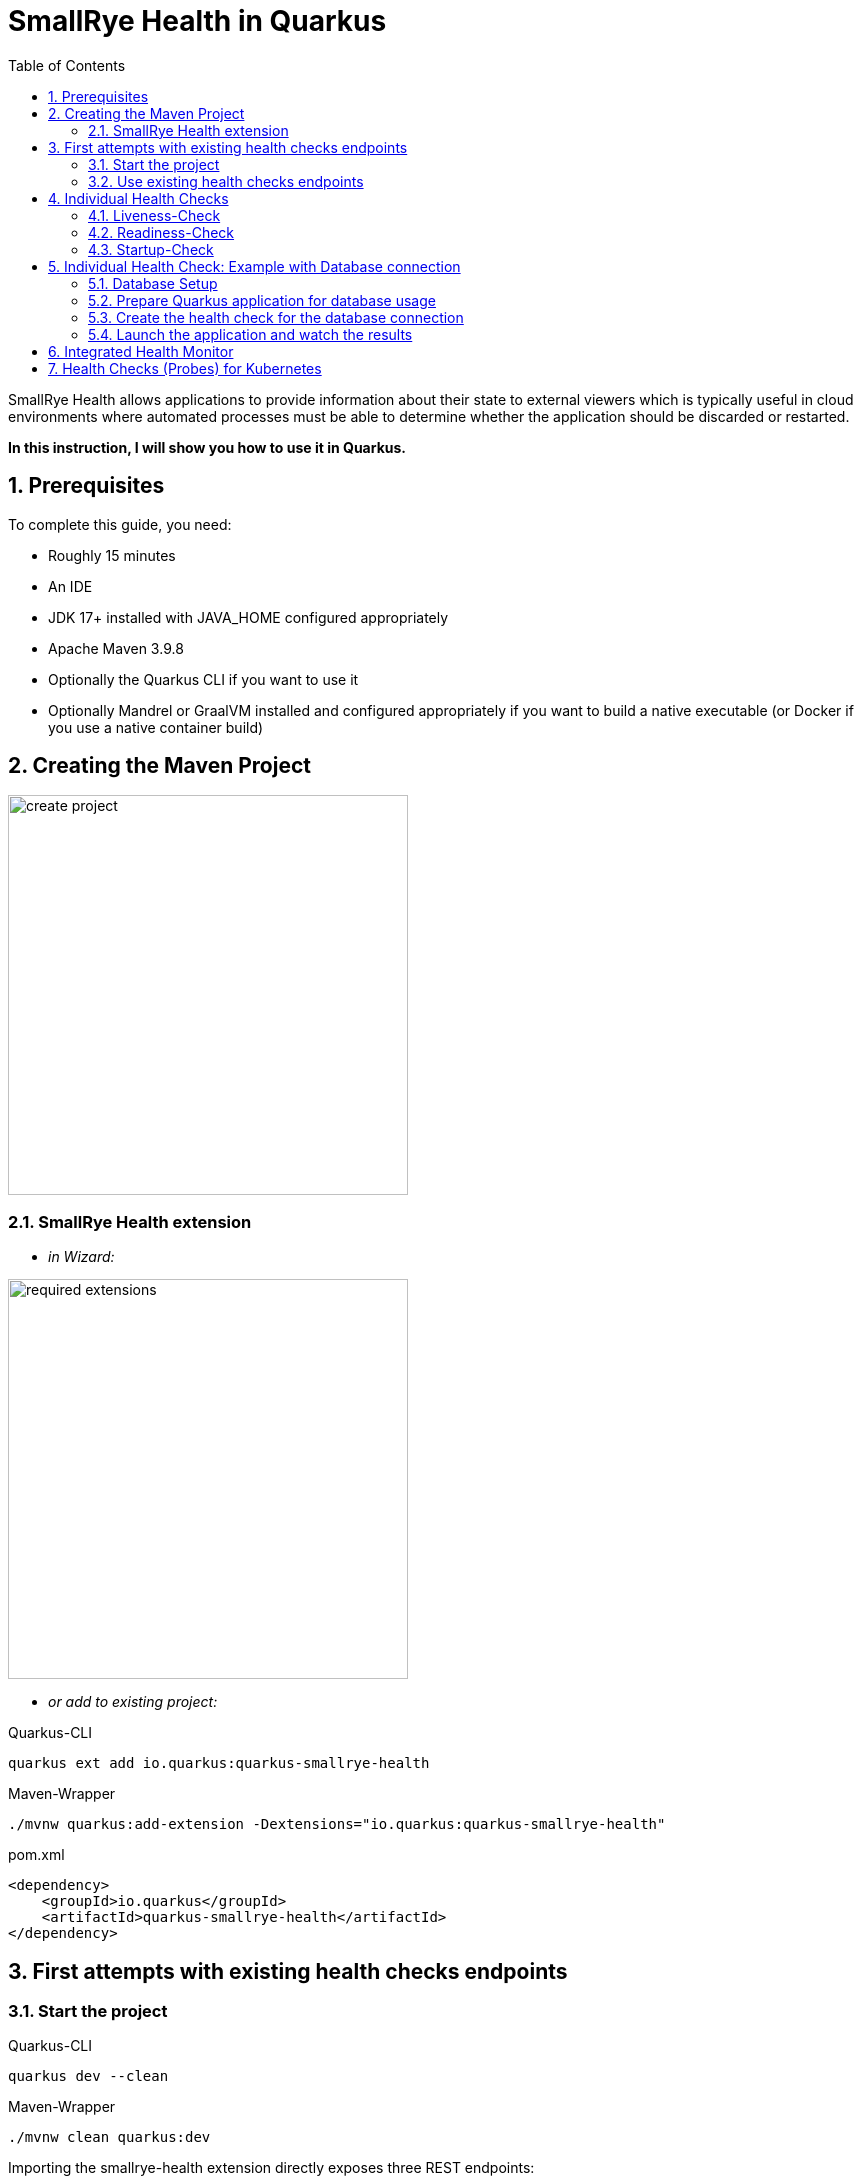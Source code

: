 = SmallRye Health in Quarkus
ifndef::imagesdir[:imagesdir: images]
:stylesheet: adoc.css
:pdf-style: adoc.css
:toc:
:icons: font
:experimental:
:sectnums:

SmallRye Health allows applications to provide information about their state to external viewers which is typically useful in cloud environments where automated processes must be able to determine whether the application should be discarded or restarted.

*In this instruction, I will show you how to use it in Quarkus.*

== Prerequisites
To complete this guide, you need:

* Roughly 15 minutes
* An IDE
* JDK 17+ installed with JAVA_HOME configured appropriately
* Apache Maven 3.9.8
* Optionally the Quarkus CLI if you want to use it
* Optionally Mandrel or GraalVM installed and configured appropriately if you want to build a native executable (or Docker if you use a native container build)

== Creating the Maven Project

image::create-project.png[width=400]

=== SmallRye Health extension

* _in Wizard:_

image::required-extensions.png[width=400]

* _or add to existing project:_

.Quarkus-CLI
[source, bash]
----
quarkus ext add io.quarkus:quarkus-smallrye-health
----

.Maven-Wrapper
[source, bash]
----
./mvnw quarkus:add-extension -Dextensions="io.quarkus:quarkus-smallrye-health"
----

.pom.xml
[source, xml]
----
<dependency>
    <groupId>io.quarkus</groupId>
    <artifactId>quarkus-smallrye-health</artifactId>
</dependency>
----

== First attempts with existing health checks endpoints

=== Start the project

.Quarkus-CLI
[source, bash]
----
quarkus dev --clean
----

.Maven-Wrapper
[source, bash]
----
./mvnw clean quarkus:dev
----

Importing the smallrye-health extension directly exposes three REST endpoints:

* link:localhost:8080/q/health/live[`/q/health/live`] - The application is up and running.
* link:localhost:8080/q/health/ready[`/q/health/ready`] - The application is ready to serve requests.
* link:localhost:8080/q/health/started[`/q/health/started`] - The application is started.
* link:localhost:8080/q/health[`/q/health`] - Accumulating all health check procedures in the application.

All health REST endpoints return a simple JSON object with two fields:

* `status` - the overall result of all the health check procedures
** `UP` - all checks are up
** `DOWN` - one or more checks are down

* `checks` - an array of individual checks

=== Use existing health checks endpoints

.Example: Accumulating all health check procedures in the application
[source, bash]
----
curl http://localhost:8080/q/health
----

.Response of /q/health/live
[source, json]
----
{
    "status": "UP",
    "checks": [
    ]
}
----

*Now try it yourself with the other existing endpoints :-)*

== Individual Health Checks

You can also create your own health checks to announce the availability of your own program parts using own health check classes.

=== Liveness-Check

These checks appear in the endpoint `/q/health/live`

==== Create class `LivenessCheck`

image::create-class-livenesscheck.png[width=400]

==== Implement class `LivenessCheck`

[source,java]
----
package at.htlleonding.health;

import jakarta.enterprise.context.ApplicationScoped;
import org.eclipse.microprofile.health.HealthCheck;
import org.eclipse.microprofile.health.HealthCheckResponse;
import org.eclipse.microprofile.health.Liveness;

import java.util.Random;

@Liveness <1>
@ApplicationScoped <2>
public class LivenessCheck implements HealthCheck { <3>
    @Override
    public HealthCheckResponse call() {
        boolean isUp = new Random().nextBoolean(); <4>

        if(isUp) { <5>
            return HealthCheckResponse.up("liveness-check");
        } else {
            return HealthCheckResponse.down("liveness-check");
        }
    }
}

----
<1> `@Liveness` annotation means that the check is a Liveness-Check and exposes the result on `/q/health/live`.
<2> It’s recommended to annotate the health check class with `@ApplicationScoped` so that a single bean instance is used for all health check requests.
<3> Your health check class needs to implement the `HealthCheck` interface. This means you have to override the `call` method.
<4> This is the condition whether the check is up or down. Here in the demo example we use a random boolean
<5> Here you return the name of your health check with `HealthCheckResponse.up` or `HealthCheckResponse.down`

==== Get response of LivenessCheck

.Accumulating liveness health check procedures in the application
[source, bash]
----
curl http://localhost:8080/q/health/live
----

.Response of /q/health/live
[source, json]
----
{
    "status": "DOWN",
    "checks": [
        {
            "name": "liveness-check",
            "status": "DOWN"
        }
    ]
}
----

=== Readiness-Check

These checks appear in the endpoint `/q/health/ready`

==== Create class `ReadinessCheck`

image::create-class-readinesscheck.png[width=400]

==== Implement class `ReadinessCheck`

[source,java]
----
package at.htlleonding.health;

import jakarta.enterprise.context.ApplicationScoped;
import org.eclipse.microprofile.health.HealthCheck;
import org.eclipse.microprofile.health.HealthCheckResponse;
import org.eclipse.microprofile.health.Readiness;

import java.util.Random;

@Readiness <1>
@ApplicationScoped <2>
public class ReadinessCheck implements HealthCheck { <3>
    @Override
    public HealthCheckResponse call() {
        boolean isUp = new Random().nextBoolean(); <4>

        if(isUp) { <5>
            return HealthCheckResponse.up("readiness-check");
        } else {
            return HealthCheckResponse.down("readiness-check");
        }
    }
}

----
<1> `@Readiness` annotation means that the check is a Readiness-Check and exposes the result on `/q/health/ready`.
<2> It’s recommended to annotate the health check class with `@ApplicationScoped` so that a single bean instance is used for all health check requests.
<3> Your health check class needs to implement the `HealthCheck` interface. This means you have to override the `call` method.
<4> This is the condition whether the check is up or down. Here in the demo example we use a random boolean.
<5> Here you return the name of your health check with `HealthCheckResponse.up` or `HealthCheckResponse.down`.

==== Get response of ReadinessCheck

.Accumulating readiness health check procedures in the application
[source, bash]
----
curl http://localhost:8080/q/health/ready
----

.Response of /q/health/ready
[source, json]
----
{
    "status": "DOWN",
    "checks": [
        {
            "name": "readiness-check",
            "status": "DOWN"
        }
    ]
}
----

=== Startup-Check
These checks appear in the endpoint `/q/health/started`

==== Create class `StartupCheck`

image::create-class-startupcheck.png[width=400]

==== Implement class `StartupCheck`

[source, java]
----
package at.htlleonding.health;

import jakarta.enterprise.context.ApplicationScoped;
import org.eclipse.microprofile.health.HealthCheck;
import org.eclipse.microprofile.health.HealthCheckResponse;
import org.eclipse.microprofile.health.Startup;

import java.util.Random;

@Startup <1>
@ApplicationScoped <2>
public class StartupCheck implements HealthCheck { <3>
    @Override
    public HealthCheckResponse call() {
        boolean isUp = new Random().nextBoolean(); <4>

        if(isUp) { <5>
            return HealthCheckResponse.up("startup-check");
        } else {
            return HealthCheckResponse.down("startup-check");
        }
    }
}

----
<1> `@Startup` annotation means that the check is a Startup-Check and exposes the result on `/q/health/started`.
<2> It’s recommended to annotate the health check class with `@ApplicationScoped` so that a single bean instance is used for all health check requests.
<3> Your health check class needs to implement the `HealthCheck` interface. This means you have to override the `call` method.
<4> This is the condition whether the check is up or down. Here in the demo example we use a random boolean.
<5> Here you return the name of your health check with `HealthCheckResponse.up` or `HealthCheckResponse.down`.

==== Get response of ReadinessCheck

.Accumulating startup health check procedures in the application
[source, bash]
----
curl http://localhost:8080/q/health/started
----

.Response of /q/health/started
[source, json]
----
{
    "status": "UP",
    "checks": [
        {
            "name": "startup-check",
            "status": "UP"
        }
    ]
}
----

== Individual Health Check: Example with Database connection

IMPORTANT: Stop the Quarkus application to avoid any problems.

=== Database Setup
* run the following script to start a PostgreSQL database in Docker

[source, bash]
----
docker run --rm \
           --name postgres-db \
           -e POSTGRES_USER=app \
           -e POSTGRES_PASSWORD=app \
           -e POSTGRES_DB=db \
           -v ${PWD}/db-postgres/db:/var/lib/postgresql/data \
           -p 5432:5432 \
           postgres:16.3-alpine
----

* or use https://edufs.edu.htl-leonding.ac.at/~t.stuetz/download/nvs/scripts/postgres-16.3/postgres-run-in-docker.sh[this] download link and run the script with

[source, bash]
----
chmod u+x postgres-run-in-docker.sh
./postgres-run-in-docker.sh
----

=== Prepare Quarkus application for database usage

* paste following properties for the PostgreSQL database connection in your application.properties in the Quarkus project

.application.properties
[source,properties]
----
# datasource configuration
quarkus.datasource.db-kind = postgresql
quarkus.datasource.username = app
quarkus.datasource.password = app
quarkus.datasource.jdbc.url = jdbc:postgresql://localhost:5432/db

# drop and create the database at startup (use `update` to only update the schema)
quarkus.hibernate-orm.database.generation=drop-and-create
----

* if you use a GitHub-Repository, add following clause to your .gitignore, to exclude all database files

[source,gitignore]
----
**/db-postgres/
----

* add dependencies for the database connection (JDBC, Hibernate, Panache)

.Quarkus-CLI
[source, bash]
----
quarkus ext add io.quarkus:quarkus-jdbc-postgresql
quarkus ext add io.quarkus:quarkus-hibernate-orm-rest-data-panache
----

.Maven-Wrapper
[source, bash]
----
./mvnw quarkus:add-extension -Dextensions="io.quarkus:quarkus-jdbc-postgresql"
./mvnw quarkus:add-extension -Dextensions="io.quarkus:quarkus-hibernate-orm-rest-data-panache"
----

* or paste following dependency snippets to your `pom.xml`:

.pom.xml
[source, xml]
----
<dependency>
    <groupId>io.quarkus</groupId>
    <artifactId>quarkus-jdbc-postgresql</artifactId>
</dependency>
<dependency>
    <groupId>io.quarkus</groupId>
    <artifactId>quarkus-hibernate-orm-rest-data-panache</artifactId>
</dependency>
----

=== Create the health check for the database connection

==== Create class `DatabaseHealthCheck`

image::create-class-databasehealthcheck.png[width=400]

==== Implement class `DatabaseHealthCheck`

[source,java]
----
package at.htlleonding.health;

import jakarta.enterprise.context.ApplicationScoped;
import jakarta.inject.Inject;
import org.eclipse.microprofile.health.HealthCheck;
import org.eclipse.microprofile.health.HealthCheckResponse;
import org.eclipse.microprofile.health.Readiness;

import javax.sql.DataSource;
import java.sql.Connection;

@Readiness <1>
@ApplicationScoped
public class DatabaseHealthCheck implements HealthCheck {
    @Inject
    DataSource dataSource; <2>

    @Override
    public HealthCheckResponse call() {
        try(Connection connection = dataSource.getConnection()) { <3>
            if(!connection.isValid(2)){ <4>
                throw new Exception("invalid connection after calling connection.isValid with a timeout of 2s");
            }

            return HealthCheckResponse.up("database-connection-active"); <5>
        } catch (Exception e) {
            return HealthCheckResponse.down("database-connection-active"); <6>
        }
    }
}
----
<1> for database checks, we use Readiness-Checks
<2> the existing configured database connection will be injected in this variable (java.sql.Datasource dataSource)
<3> we try to get the connection
<4> then it will be checked if the connection is valid
<5> if everything works, it returns a `HealthCheckResponse.up` with `database-connection-active` as name
<6> if something fails, it returns a `HealthCheckResponse.down` with `database-connection-active` as name

=== Launch the application and watch the results

.Quarkus-CLI
[source, bash]
----
quarkus dev --clean
----

.Maven-Wrapper
[source, bash]
----
./mvnw clean quarkus:dev
----

==== Explore the results

[source,bash]
----
curl http://localhost:8080/q/health/ready
----

[source, json]
----
{
    "status": "DOWN",
    "checks": [
        {
            "name": "Database connections health check",
            "status": "DOWN",
            "data": {
                "<default>": "Unable to execute the validation check for the default DataSource: Connection to localhost:5432 refused. Check that the hostname and port are correct and that the postmaster is accepting TCP/IP connections."
            }
        },
        {
            "name": "database-connection-active",
            "status": "DOWN"
        },
        {
            "name": "readiness-check",
            "status": "DOWN"
        }
    ]
}
----

TIP: Surprisingly, in addition to our own implemented database check, there is already a pre-implemented database check by SmallRye

== Integrated Health Monitor

Route `/q/health-ui` allows you to see your Health Checks in a Web GUI.

image::health-ui.png[width=600]

== Health Checks (Probes) for Kubernetes

You can use these Health Check endpoints for Kubernetes Deployments.

.appsrv.yaml
[source, yaml]
----
apiVersion: apps/v1
kind: Deployment
metadata:
  name: appsrv

spec:
  replicas: 1
  selector:
    matchLabels:
      app: appsrv
  template:
    metadata:
      labels:
        app: appsrv
    spec:
      containers:
        - name: appsrv
          image: ghcr.io/example-user/example-repo/example-image:latest
          imagePullPolicy: Always
          ports:
            - containerPort: 8080
          startupProbe: #<1>
            httpGet:
              path: /q/health
              port: 8080
            timeoutSeconds: 5
            initialDelaySeconds: 15
          readinessProbe:
            tcpSocket:
              port: 8080
            initialDelaySeconds: 5
            periodSeconds: 10
          livenessProbe: #<2>
            httpGet:
              path: /q/health
              port: 8080
            timeoutSeconds: 5
            initialDelaySeconds: 60
            periodSeconds: 120
---
apiVersion: v1
kind: Service
metadata:
  name: appsrv

spec:
  ports:
    - port: 8080
      targetPort: 8080
      protocol: TCP
  selector:
    app: appsrv
----
<1> In Kubernetes, the `startupProbe` ensures the containerized application starts correctly. It is ideal for applications with long initialization times. If the probe fails, Kubernetes restarts the container. Once it succeeds, other probes, like livenessProbe, take over.
<2> The `livenessProbe` in Kubernetes checks the container's health during its lifecycle. If it detects a failure, such as a crash or unresponsiveness, Kubernetes restarts the container to maintain application availability.

https://kubernetes.io/docs/tasks/configure-pod-container/configure-liveness-readiness-startup-probes/[More about k8s Probes]